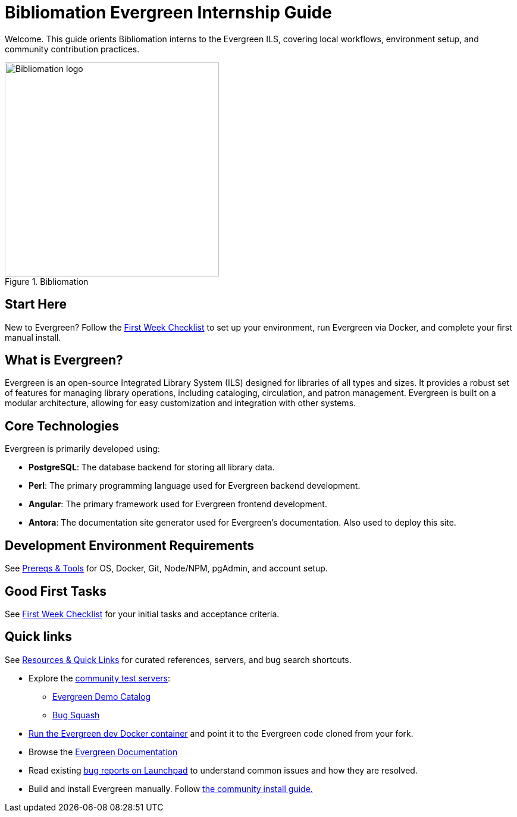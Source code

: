 = Bibliomation Evergreen Internship Guide
:page-nav_order: 10
:page-description: Orientation, environment setup, and contribution workflows for Bibliomation interns working on the Evergreen ILS.

Welcome. This guide orients Bibliomation interns to the Evergreen ILS, covering local workflows, environment setup, and community contribution practices.

.Bibliomation
image::logo.svg[Bibliomation logo, width=360, align=center]

== Start Here

New to Evergreen? Follow the xref:first-week-checklist.adoc[First Week Checklist] to set up your environment, run Evergreen via Docker, and complete your first manual install.

== What is Evergreen?

Evergreen is an open-source Integrated Library System (ILS) designed for libraries of all types and sizes. It provides a robust set of features for managing library operations, including cataloging, circulation, and patron management. Evergreen is built on a modular architecture, allowing for easy customization and integration with other systems.

== Core Technologies

Evergreen is primarily developed using:

- **PostgreSQL**: The database backend for storing all library data.
- **Perl**: The primary programming language used for Evergreen backend development.
- **Angular**: The primary framework used for Evergreen frontend development.
- **Antora**: The documentation site generator used for Evergreen's documentation. Also used to deploy this site.

== Development Environment Requirements

See xref:tools-and-prereqs.adoc[Prereqs & Tools] for OS, Docker, Git, Node/NPM, pgAdmin, and account setup.

== Good First Tasks

See xref:first-week-checklist.adoc[First Week Checklist] for your initial tasks and acceptance criteria.

== Quick links

See xref:resources.adoc[Resources & Quick Links] for curated references, servers, and bug search shortcuts.

- Explore the link:https://wiki.evergreen-ils.org/doku.php?id=community_servers[community test servers,window=_blank]:
    * link:https://demo.evergreencatalog.com[Evergreen Demo Catalog,window=_blank]
    * link:https://bugsquash.mobiusconsortium.org/[Bug Squash,window=_blank]
- xref:docker-dev.adoc[Run the Evergreen dev Docker container] and point it to the Evergreen code cloned from your fork.
- Browse the link:https://docs.evergreen-ils.org/[Evergreen Documentation,window=_blank]
- Read existing link:https://bugs.launchpad.net/evergreen/[bug reports on Launchpad,window=_blank] to understand common issues and how they are resolved.
- Build and install Evergreen manually. Follow link:https://evergreen-ils.org/documentation/install/README_3_13.html[the community install guide.]
